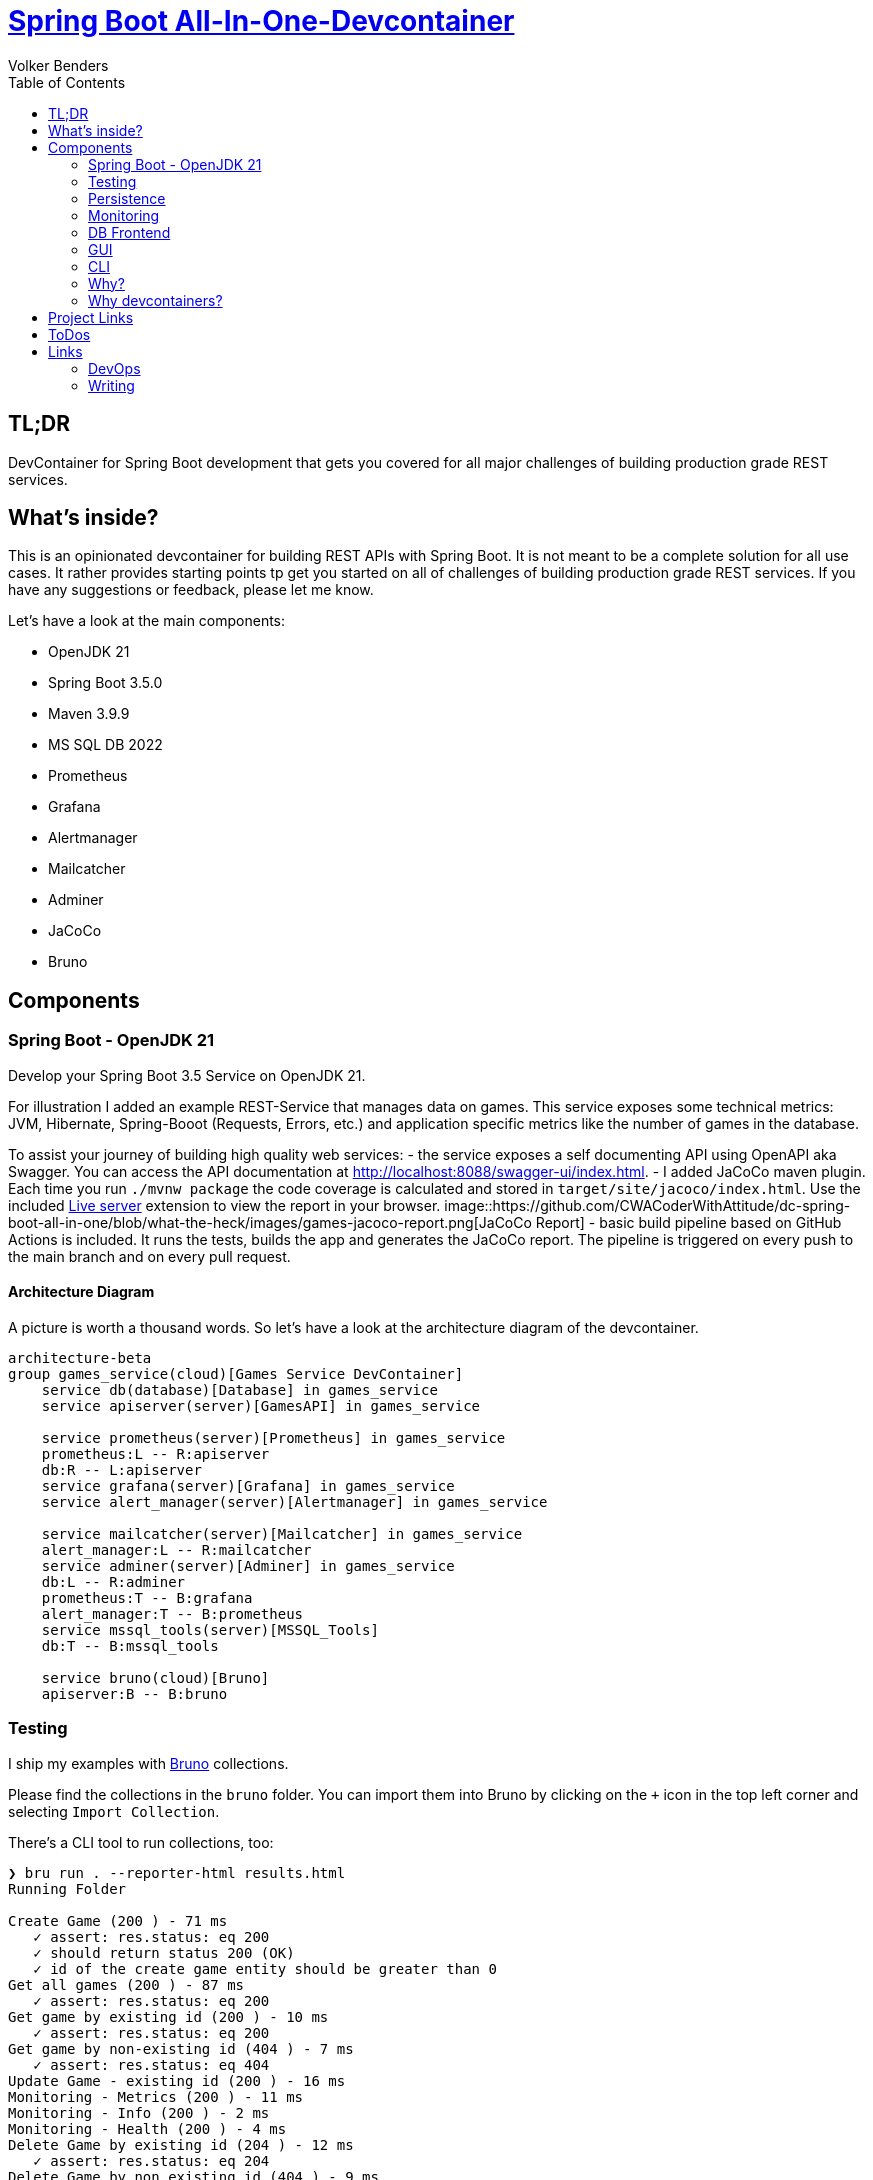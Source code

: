 = https://github.com/CWACoderWithAttitude/dc-spring-boot-all-in-one[Spring Boot All-In-One-Devcontainer]
Volker Benders
:toc:
:toc-title: Table of Contents
:imagesdir: ./images

:description: DevContainer for Spring Boot development that gets you covered for all major challenges of building production grade REST services.
:keywords: devcontainer, spring boot, rest api, production grade, monitoring, testing, persistence, mssql, prometheus, grafana, alertmanager, mailcatcher
:revnumber: 0.1.0
:revdate: 2024-05-28

== TL;DR
DevContainer for Spring Boot development that gets you covered for all major challenges of building production grade REST services.



== What's inside?
This is an opinionated devcontainer for building REST APIs with Spring Boot. It is not meant to be a complete solution for all use cases. It rather provides starting points tp get you started on all of challenges of building production grade REST services. If you have any suggestions or feedback, please let me know.

Let's have a look at the main components:

* OpenJDK 21 
* Spring Boot 3.5.0
* Maven 3.9.9
* MS SQL DB 2022
* Prometheus
* Grafana
* Alertmanager
* Mailcatcher
* Adminer
* JaCoCo
* Bruno

== Components

=== Spring Boot - OpenJDK 21
Develop your Spring Boot 3.5 Service on OpenJDK 21. 

For illustration I added an example REST-Service that manages data on games. 
This service exposes some technical metrics: JVM, Hibernate, Spring-Booot (Requests, Errors, etc.) and application specific metrics like the number of games in the database. 

To assist your journey of building high quality web services:
- the service exposes a self documenting API using OpenAPI aka Swagger. You can access the API documentation at http://localhost:8088/swagger-ui/index.html[http://localhost:8088/swagger-ui/index.html].
- I added JaCoCo maven plugin. Each time you run `./mvnw package` the code coverage is calculated and stored in `target/site/jacoco/index.html`. Use the included https://marketplace.visualstudio.com/items?itemName=ritwickdey.LiveServer[Live server] extension to view the report in your browser.
image::https://github.com/CWACoderWithAttitude/dc-spring-boot-all-in-one/blob/what-the-heck/images/games-jacoco-report.png[JaCoCo Report]
- basic build pipeline based on GitHub Actions is included. It runs the tests, builds the app and generates the JaCoCo report. The pipeline is triggered on every push to the main branch and on every pull request.

==== Architecture Diagram

A picture is worth a thousand words. So let's have a look at the architecture diagram of the devcontainer.

[source,mermaid]
....
architecture-beta
group games_service(cloud)[Games Service DevContainer]
    service db(database)[Database] in games_service
    service apiserver(server)[GamesAPI] in games_service

    service prometheus(server)[Prometheus] in games_service
    prometheus:L -- R:apiserver
    db:R -- L:apiserver
    service grafana(server)[Grafana] in games_service
    service alert_manager(server)[Alertmanager] in games_service
    
    service mailcatcher(server)[Mailcatcher] in games_service
    alert_manager:L -- R:mailcatcher
    service adminer(server)[Adminer] in games_service
    db:L -- R:adminer
    prometheus:T -- B:grafana
    alert_manager:T -- B:prometheus
    service mssql_tools(server)[MSSQL_Tools]
    db:T -- B:mssql_tools

    service bruno(cloud)[Bruno]
    apiserver:B -- B:bruno
....

=== Testing

I ship my examples with https://www.usebruno.com[Bruno] collections.

Please find the collections in the `bruno` folder. You can import them into Bruno by clicking on the `+` icon in the top left corner and selecting `Import Collection`.

There's a CLI tool to run collections, too:
```
❯ bru run . --reporter-html results.html
Running Folder

Create Game (200 ) - 71 ms
   ✓ assert: res.status: eq 200
   ✓ should return status 200 (OK)
   ✓ id of the create game entity should be greater than 0
Get all games (200 ) - 87 ms
   ✓ assert: res.status: eq 200
Get game by existing id (200 ) - 10 ms
   ✓ assert: res.status: eq 200
Get game by non-existing id (404 ) - 7 ms
   ✓ assert: res.status: eq 404
Update Game - existing id (200 ) - 16 ms
Monitoring - Metrics (200 ) - 11 ms
Monitoring - Info (200 ) - 2 ms
Monitoring - Health (200 ) - 4 ms
Delete Game by existing id (204 ) - 12 ms
   ✓ assert: res.status: eq 204
Delete Game by non existing id (404 ) - 9 ms
   ✓ assert: res.status: eq 404
Upload Games from JSON File (415 ) - 9 ms
Update Game - non existing id (200 ) - 7 ms

Requests:    12 passed, 12 total
Tests:       2 passed, 2 total
Assertions:  6 passed, 6 total
Ran all requests - 245 ms

Requests:    12 passed, 12 total
Tests:       2 passed, 2 total
Assertions:  6 passed, 6 total
```

image::bruno-cli-report.png[Bruno CLI Report]

> I like Bruno - open source, local execution, no cloud services required. 
Support for GUI and CLI. Excellent support for adding asserts and test to your requests.

=== Persistence

Is implemented by MS SQL 2022. 
This setup ships with an empty database. Using Bruno you can easily create items or upload the a set of default games. By default the service default games are loaded from file:///./games-service/src/(resources/board-games.json[] on startup if the db is empty.


=== Monitoring
The devcontainer includes Prometheus, Grafana and Alertmanager to monitor your app.
Never underestimate the importance of monitoring your app. It is crucial to know how your app is doing in production. This setup includes everything you need to get started to monitor your app and to be notified when something goes wrong.

> For me gathering metrics & generating appropriate alerts is key to enable us to run a reliable platform. Dashboards are great to visualize the metrics, but alerts are crucial to be notified when something goes wrong. Dashboards should be build in a way that makes it easy to spot issues. Maybe even more important than just sending alerts it is imperative to send usefull alerts - and not too many of them to prevent alert fatigue.


==== Prometheus
is configured to scrape metrics from the app and from the host system

==== Grafana
is used to visualize the collected metrics. This setup ships with a preconfigured datasource connection to prometheus.
You only need to add a dashboard to show Spring boot metrics. For starters you can try https://grafana.com/grafana/dashboards/19004-spring-boot-statistics/[dashboard 19004]:

1. Open Grafana - default credentials are `admin`/`admin`: `.env` file contains the default password -> GF_SECURITY_ADMIN_PASSWORD.

2. You can import this dashboard by clicking on the `+` icon in the left sidebar and selecting `Import`. Then paste the dashboard ID `19004` into the input field and click on `Load`. You can then select the Prometheus datasource and click on `Import`.

==== Alertmanager
is used to send notifications when an alert is triggered. Since you definitely want to be notified when your app is down or when something goes wrong, I added a simple alerting rule that will trigger an alert when the app is down. To keep it simple the alerts will be sent via email to a local mailtcatcher.
image::https://github.com/CWACoderWithAttitude/dc-spring-boot-all-in-one/blob/main/images/mailcatcher-alert-messages.png[Mailcatcher Alert Messages]

==== Mailcatcher
can be reached at http://localhost:1080/[http://localhost:1080] (You can test the email notification by sending a test email to the configured SMTP server.)
This is an app that accepts SMTP mail connections.Received mails are shown in a web gui. This is a great way to test email notifications without having to set up a real SMTP server.

=== DB Frontend

To make is as easy for you as possible i included difffent ways to peek into the datase. One is a web based GUI, the other is a CLI tool.

=== GUI

Adminer is a web based DB management tool that can be used to manage your database. It can be reached at http://localhost:8010/?mssql=mssql.local&username=sa&db=msdb&ns=dbo[http://localhost:8010]. Please lookup the DB password fron file://.devcontainer/.env[.env] file - look out for property `mssql_sa_password`.

=== CLI

In case you prefer CLI I included `mssql-tools`:

> The DB password for the `sa` user is stored in the `.env` file as `mssql_sa_password`. It's injected into the mssql-tools container in docker-compoose as `MSSQL_PASSWORD`.

```bash
docker exec -it mssql.local /bin/bash
root@2f8bd524f7bf:/# sqlcmd -S mssql.local -U sa -P ${MSSQL_PASSWORD}
1> SELECT name FROM master.dbo.sysdatabases
2> go
name
-----
master
tempdb
model
msdb

(4 rows affected)
1> USE msdb
2> go
Changed database context to 'msdb'.

1> SELECT top 5 id, title, ean13 FROM dbo.game WHERE title != "" and ean13 != ""
2> go
id      title              ean13
--------------------------
34 Catan, Das Würfelspiel 4002051699093
52 Catan, Das Würfelspiel 4002051699093
53 Catan, Das Würfelspiel 4002051699093
54 Catan, Das Würfelspiel 4002051699093

(4 rows affected)
```


=== Why?
When developing a REST API you need to think about a lot of things. You need to think about how to test your code, how to monitor it, how to deploy it and how to make sure it runs in a container. This is a lot of stuff to think about. So I thought it would be a good idea to build a full blown REST API that covers all these topics. The goal is to show you how to do all this stuff in a simple way. The goal is not to build the best API ever. 

=== Why devcontainers?
We all know "Works on my machine" is a bad slogan. What if "works on my machine" simply means: great - ship it. What if we could turn "works on my machine" into "works in a container"? An envirnment that is consistent regardless of the host system.
I want to show you why we should embrace the slogan "It works on my machine". Using devcontainers it is easy to build your product in an environment that's pretty close to your prod env. Let's face it - we all have different machines and different setups. When using containers starting from day one you can be suree 

== Project Links

[cols="5,1"]  
|===
| http://localhost:8088/swagger-ui/index.html[OpenAPI aka Swagger] ^| OK
| http://localhost:8010/?mssql=mssql.local&username=sa&db=msdb&ns=dbo[http://localhost:8010] DB Admin Frontend ^| OK
| http://localhost:8090/targets[Prometheus Targets] Check scraping metrics from endpoints is healthy ^| OK 
| http://localhost:8030/?orgId=1&from=now-6h&to=now&timezone=browser[Grafana] Visualize Metrics ^| OK
| http://localhost:8093/#/alerts[AlertManager] ^| OK
| http://localhost:1080[Mailcatcher - Fake SMTP] Apps may send SMTP Mails to Pot 1025 ^| OK
|=== 

== ToDos
- https://www.freecodecamp.org/news/how-to-run-github-actions-locally/s[Test Guhub Actions locally] w act
- Integrate alerting into the setup. This will be done with 
  * [ ] - [.line-through]#https://prometheus.io/docs/alerting/latest/alertmanager/[AlertManager]#  and 
  * [ ] - https://grafana.com/docs/grafana/latest/alerting/notifications/[Grafana Alerting] and
  * [ ] - [.line-through]#https://blog.devops.dev/send-email-alerts-using-prometheus-alert-manager-16df870144a4[Send email alerts using Prometheus Alert Manager]#
- [ ] - publish JaCoCo Report 
- [ ] - Integrate Keycloak for authentication and authorization
- [ ] - Run app on Firebase
- [ ] - Deploy app on AWS using CDK and AWS Lambda
- [ ] - Add Kong API Gateway
- [ ] - Automate conversion of asciidoc 2 markdown. Makefile contains `generate_markdown: clean asciidoc2docbook docbook2md` to do exactly that. It should be added to the build pipeline to generate the markdown file automatically...
- [ ] - addd appropriate icons to the architecture diagram
- [ ] - fix test mocks for metrics and counters

  
    

== Links
=== DevOps
- https://learn.microsoft.com/de-de/java/openjdk/containers[Container-Bilder für den Microsoft Build von OpenJDK  
- https://www.baeldung.com/spring-rest-openapi-documentation[Spring REST OpenAPI Documentation]
- https://www.baeldung.com/spring-boot-prometheus[Spring Boot Prometheus]
- https://medium.com/@AlexanderObregon/how-spring-boot-maps-environment-variables-to-configuration-properties-2ddc55e361ca[How Spring Boot Maps Environment Variables to Configuration Properties]
- https://medium.com/simform-engineering/testing-spring-boot-applications-best-practices-and-frameworks-6294e1068516[Testing Spring Boot Applications: Best Practices and Frameworks]
- https://www.baeldung.com/spring-boot-mssql[Spring Boot with MS SQL]
=== Monitoring
_ https://prometheus.io/docs/introduction/overview/[Prometheus Overview]
- https://prometheus.io/docs/alerting/latest/alertmanager/[Alertmanager]

=== Writing

Documenation is provided in Asciidoc format.
- https://asciidoctor.org/docs/user-manual/[Asciidoctor User Manual]
- https://docs.asciidoctor.org/diagram-extension/latest/diagrams/[Asciidoctor Diagram Extension]
- https://gist.github.com/plamentotev/be495e81abd52dc10e7dd51fbb71dd8c/revisions[Asciidoctor Diagram - Ditaa, PlantUML, Graphviz, Mermaid, etc.]
- https://docs.github.com/de/get-started/writing-on-github/working-with-advanced-formatting/creating-and-highlighting-code-blocks [Creating and highlighting code blocks]
- https://docs.github.com/en/get-started/writing-on-github/working-with-advanced-formatting/creating-diagrams-with-mermaid[Creating diagrams with Mermaid]
- https://docs.github.com/en/get-started/writing-on-github/working-with-advanced-formatting/creating-diagrams-with-plantuml[Creating diagrams with PlantUML]
- https://docs.github.com/en/get-started/writing-on-github/working-with-advanced-formatting/creating-diagrams-with-ditaa[Creating diagrams with Ditaa]
- https://docs.github.com/en/get-started/writing-on-github/working-with-advanced-formatting/creating-diagrams-with-graphviz[Creating diagrams with Graphviz]
- https://docs.github.com/en/get-started/writing-on-github/working-with-advanced-formatting/creating-diagrams-with-asciidoctor-diagram[Creating diagrams with Asciidoctor Diagram]

